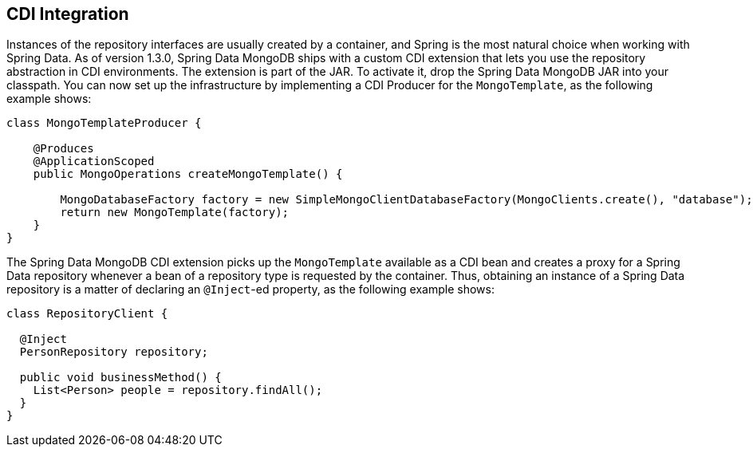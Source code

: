 [[mongodb.repositories.misc.cdi-integration]]
== CDI Integration

Instances of the repository interfaces are usually created by a container, and Spring is the most natural choice when working with Spring Data.
As of version 1.3.0, Spring Data MongoDB ships with a custom CDI extension that lets you use the repository abstraction in CDI environments.
The extension is part of the JAR.
To activate it, drop the Spring Data MongoDB JAR into your classpath.
You can now set up the infrastructure by implementing a CDI Producer for the `MongoTemplate`, as the following example shows:

[source,java]
----
class MongoTemplateProducer {

    @Produces
    @ApplicationScoped
    public MongoOperations createMongoTemplate() {

        MongoDatabaseFactory factory = new SimpleMongoClientDatabaseFactory(MongoClients.create(), "database");
        return new MongoTemplate(factory);
    }
}
----

The Spring Data MongoDB CDI extension picks up the `MongoTemplate` available as a CDI bean and creates a proxy for a Spring Data repository whenever a bean of a repository type is requested by the container.
Thus, obtaining an instance of a Spring Data repository is a matter of declaring an `@Inject`-ed property, as the following example shows:

[source,java]
----
class RepositoryClient {

  @Inject
  PersonRepository repository;

  public void businessMethod() {
    List<Person> people = repository.findAll();
  }
}
----
